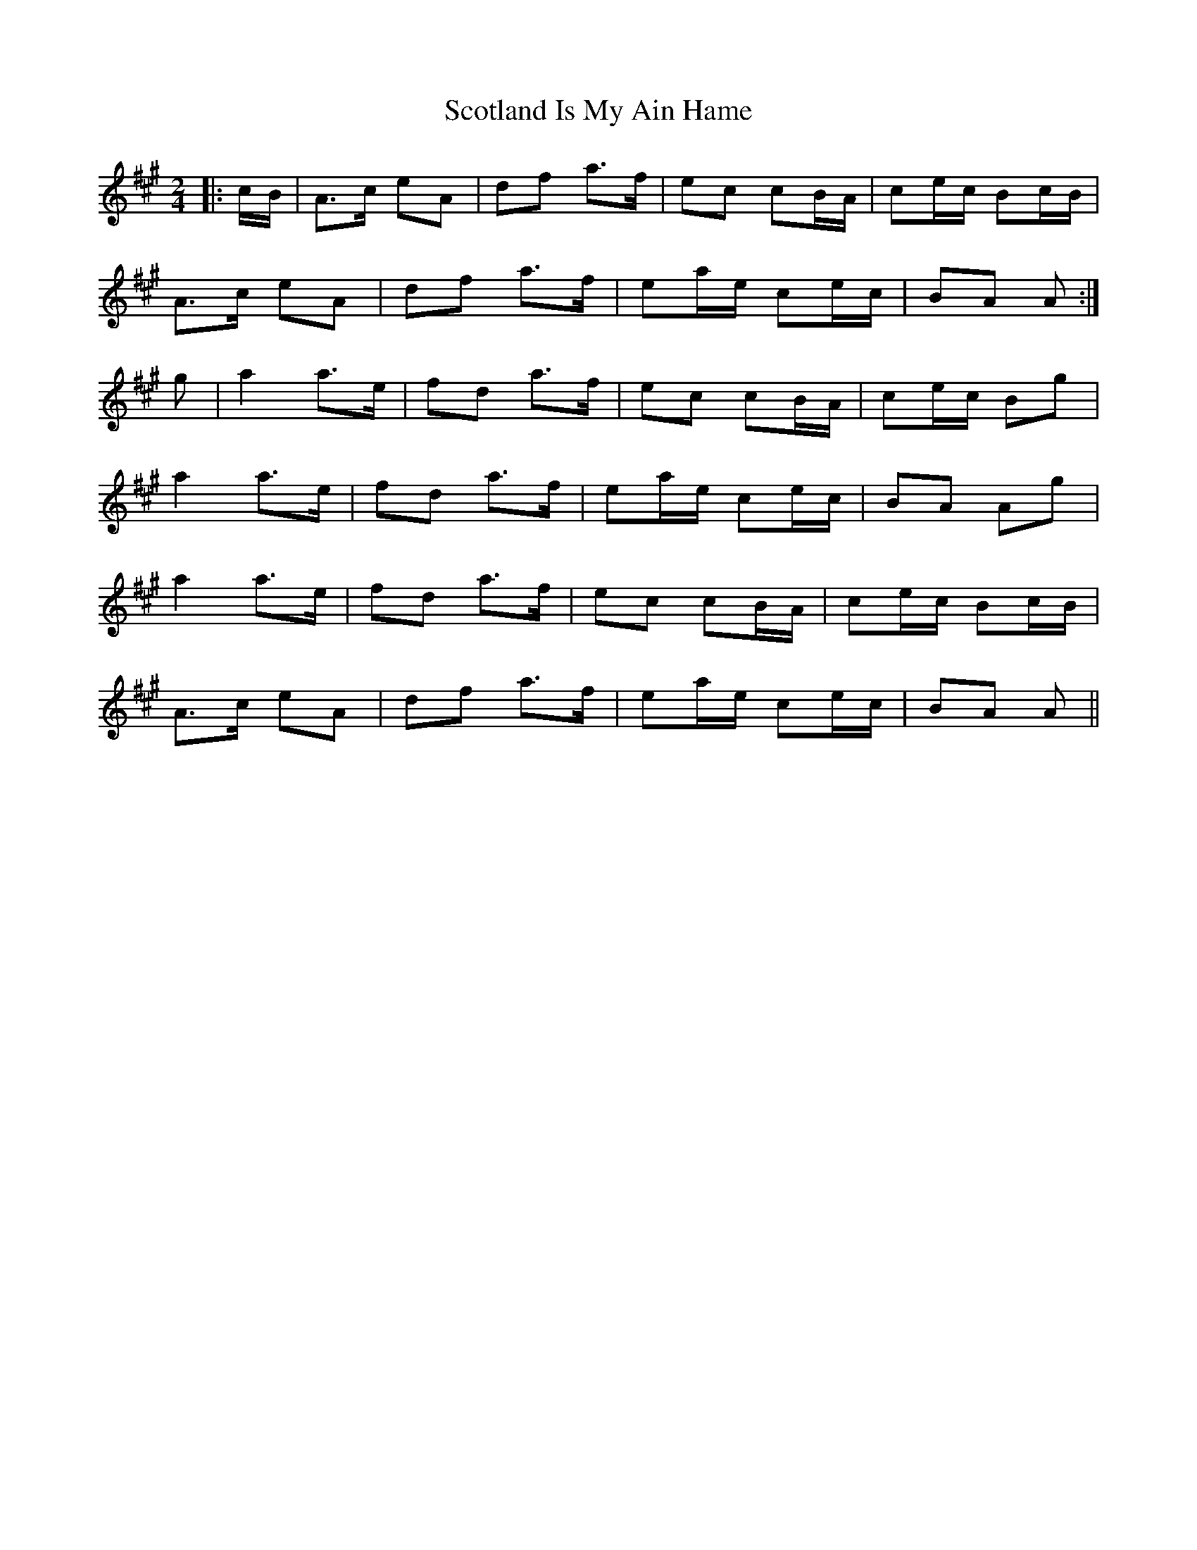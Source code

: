 X: 1
T: Scotland Is My Ain Hame
Z: Mix O'Lydian
S: https://thesession.org/tunes/10581#setting10581
R: polka
M: 2/4
L: 1/8
K: Amaj
|:c/B/|A>c eA|df a>f|ec cB/A/|ce/c/ Bc/B/|
A>c eA|df a>f|ea/e/ ce/c/|BA A:|
g|a2 a>e|fd a>f|ec cB/A/|ce/c/ Bg|
a2 a>e|fd a>f|ea/e/ ce/c/|BA Ag|
a2 a>e|fd a>f|ec cB/A/|ce/c/ Bc/B/|
A>c eA|df a>f|ea/e/ ce/c/|BA A||
